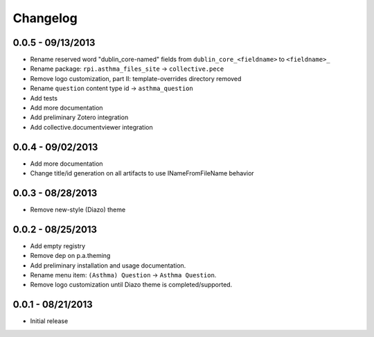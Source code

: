 Changelog
=========

0.0.5 - 09/13/2013
------------------

- Rename reserved word "dublin_core-named" fields from ``dublin_core_<fieldname>`` to ``<fieldname>_``
- Rename package: ``rpi.asthma_files_site`` -> ``collective.pece``
- Remove logo customization, part II: template-overrides directory removed
- Rename ``question`` content type id -> ``asthma_question``
- Add tests
- Add more documentation
- Add preliminary Zotero integration
- Add collective.documentviewer integration

0.0.4 - 09/02/2013
------------------

- Add more documentation
- Change title/id generation on all artifacts to use INameFromFileName behavior

0.0.3 - 08/28/2013
------------------

- Remove new-style (Diazo) theme

0.0.2 - 08/25/2013
------------------

- Add empty registry
- Remove dep on p.a.theming
- Add preliminary installation and usage documentation.
- Rename menu item: ``(Asthma) Question`` -> ``Asthma Question``.
- Remove logo customization until Diazo theme is completed/supported.

0.0.1 - 08/21/2013
------------------

- Initial release

